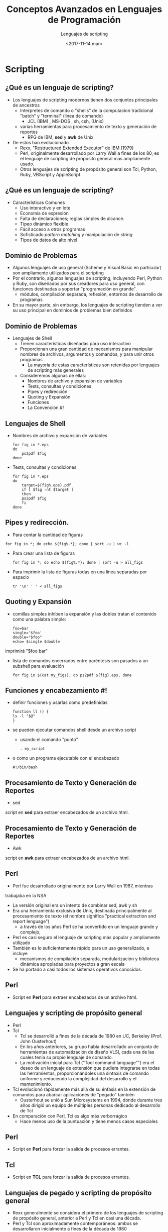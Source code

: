 #+REVEAL_INIT_OPTIONS: width:1200, height:800, margin: 0.1, minScale:0.2, maxScale:2.5, transition:'cube'
#+OPTIONS: toc:1 num:nil
#+REVEAL_THEME: moon
#+REVEAL_HLEVEL: 2
#+REVEAL_HEAD_PREAMBLE: <meta name="description" content="Org-Reveal Introduction.">
#+REVEAL_POSTAMBLE: <p> Created by yjwen. </p>
#+REVEAL_PLUGINS: (markdown notes)
#+REVEAL_EXTRA_CSS: ./local.css
#+REVEAL_ROOT: https://cdn.jsdelivr.net/npm/reveal.js


#+TITLE: Conceptos Avanzados en Lenguajes de Programación
#+DATE:  <2017-11-14 mar>
#+AUTHOR: Lenguajes de scripting
#+EMAIL: Claudio Vaucheret / cv@fi.uncoma.edu.ar 

* Scripting

** ¿Qué es un lenguaje de scripting?
#+REVEAL_HTML: <div style="font-size: 80%;">
- Los lenguajes de scripting modernos tienen dos conjuntos principales
  de ancestros
  - Interpretes de comando o "shells" de la computacion tradicional
    "batch" y "terminal" (linea de comando)
    - JCL (IBM) , MS-DOS ,  sh, csh, (Unix)
  - varias herramientas para procesamiento de texto y generación de reportes
    - RPG de IBM, *sed* y *awk* de Unix
- De estos han evolucionado
  - Rexx, "Restructured Extended Executor" de IBM (1979)
  - Perl, originalmente desarrollado por Larry Wall a fines de los 80,
    es el lenguaje de scripting de propósito general mas ampliamente usado.
  - Otros lenguajes de scripting de propósito general son Tcl, Python,
    Ruby, VBScript y AppleScript
#+REVEAL_HTML: </div>
** ¿Qué es un lenguaje de scripting?
- Características Comunes
  - Uso interactivo y en lote
  - Economía de expresión
  - Falta de declaraciones; reglas simples de alcance.
  - Tipeo dinámico flexible
  - Fácil acceso a otros programas
  - Sofisticado /pattern matching/ y manipulación de /string/
  - Tipos de datos de alto nivel

** Dominio de Problemas
- Algunos lenguajes de uso general (Scheme y Visual Basic en particular) son ampliamente utilizados para el scripting
- Por el contrario, algunos lenguajes de scripting, incluyendo Perl,
  Python y Ruby, son diseñados por sus creadores para uso general, con
  funciones destinadas a soportar "programación en grande".
  - módulos, compilación separada, reflexión, entornos de desarrollo de programas
- En su mayor parte, sin embargo, los lenguajes de scripting tienden a
  ver su uso principal en dominios de problemas bien definidos

** Dominio de Problemas
#+REVEAL_HTML: <div style="font-size: 80%;">
- Lenguajes de Shell
  - Tienen características diseñadas para uso interactivo
  - Proporcionan una gran cantidad de mecanismos para manipular
    nombres de archivos, argumentos y comandos, y para unir otros
    programas
    - La mayoría de estas características son retenidas por lenguajes de scripting más generales
  - Consideremos algunas de ellas:
    - Nombres de archivo y expansión de variables
    - Tests, consultas y condiciones
    - Pipes y redirección
    - Quoting y Expansión
    - Funciones
    - La Convención #!
#+REVEAL_HTML: </div>
** Lenguajes de Shell
- Nombres de archivo y expansión de variables
  #+BEGIN_SRC shell
for fig in *.eps
do 
    ps2pdf $fig
done
#+END_SRC
- Tests, consultas y condiciones
  #+BEGIN_SRC shell
for fig in *.eps
do
    target=${fig%.eps}.pdf
    if [ $fig -nt $target ]
    then 
    ps2pdf $fig
    fi
done
#+END_SRC

** Pipes y redirección.
    -  Para contar la cantidad de figuras
  #+BEGIN_SRC shell
for fig in *; do echo ${fig%.*}; done | sort -u | wc -l
#+END_SRC
- Para crear una lista de figuras

  #+BEGIN_SRC shell
for fig in *; do echo ${fig%.*}; done | sort -u > all_figs
#+END_SRC

- Para imprimir la lista de figuras todas en una linea separadas por
  espacio

  #+BEGIN_SRC shell
tr '\n' ' ' < all_figs
#+END_SRC

** Quoting y Expansión
- comillas simples inhiben la expansión y las dobles tratan el
  contenido como una palabra simple:
  #+BEGIN_SRC shell
  foo=bar
  single='$foo'
  double="$foo"
  echo= $single $double
  #+END_SRC
imprimirá "$foo bar"
- lista de comandos encerrados entre paréntesis son pasados a un subshell
  para evaluación
  #+BEGIN_SRC shell
for fig in $(cat my_figs); do ps2pdf ${fig}.eps, done
#+END_SRC

** Funciones y encabezamiento #!
- definir funciones y usarlas como predefinidas
  #+BEGIN_SRC shell
function ll () {
ls -l "$@"
}
#+END_SRC
- se pueden ejecutar comandos shell desde un archivo script
  - usando el comando "punto"
  #+BEGIN_SRC shell
   . my_script
#+END_SRC
- o como un programa ejecutable con el encabezado
  #+BEGIN_SRC shell
     #!/bin/bash
#+END_SRC

** Procesamiento de Texto y Generación de Reportes
- sed

 [[file:sed.png]]

script en *sed* para extraer encabezados de un archivo html. 

** Procesamiento de Texto y Generación de Reportes
- Awk

 [[file:awk.png]]

script en *awk* para extraer encabezados de un archivo html.

** Perl
#+REVEAL_HTML: <div style="font-size: 80%;">
- Perl fue desarrollado originalmente por Larry Wall en 1987, mientras
trabajaba en la NSA 
- La versión original era un intento de combinar sed, awk y sh
- Era una herramienta exclusiva de Unix, destinada principalmente al
  procesamiento de texto (el nombre significa "practical extraction
  and report lenguage")
  - a través de los años Perl se ha convertido en un lenguaje grande y complejo,
- Perl es casi seguro el lenguaje de scripting más popular y ampliamente utilizado
- También es lo suficientemente rápido para un uso generalizado, e incluye
  - mecanismos de compilación separada, modularización y biblioteca dinámica apropiadas para proyectos a gran escala
- Se ha portado a casi todos los sistemas operativos conocidos.
#+REVEAL_HTML: </div>
** Perl 
- Script en *Perl* para extraer encabezados de un archivo html. 

[[file:perl.png]]

** Lenguajes y scripting de propósito general
#+REVEAL_HTML: <div style="font-size: 70%;">
- Perl
- Tcl
  - Tcl se desarrolló a fines de la década de 1980 en UC, Berkeley (Prof. John Ousterhout)
  - En los años anteriores, su grupo había desarrollado un conjunto de
    herramientas de automatización de diseño VLSI, cada una de las
    cuales tenía su propio lenguaje de comando.
  - La motivación inicial para Tcl ("Tool command language"") era el
    deseo de un lenguaje de extensión que pudiera integrarse en todas
    las herramientas, proporcionándoles una sintaxis de comando
    uniforme y reduciendo la complejidad del desarrollo y el
    mantenimiento.
- Tcl evolucionó rápidamente más allá de su énfasis en la extensión de comandos para abarcar aplicaciones de "pegado" también
  - Ousterhout se unió a Sun Microsystems en 1994, donde durante tres
    años dirigió un equipo de múltiples personas dedicado al
    desarrollo de Tcl
- En comparación con Perl, Tcl es algo más verborrágico
  - Hace menos uso de la puntuación y tiene menos casos especiales
#+REVEAL_HTML: </div>
** Perl
- Script en *Perl* para forzar la salida de procesos errantes.

 [[file:perlprocess.png]]

** Tcl
- Script en *TCL* para forzar la salida de procesos errantes.

[[file:tclprocess.png]]

** Lenguajes de pegado y scripting de propósito general
#+REVEAL_HTML: <div style="font-size: 70%;">
- Rexx generalmente se considera el primero de los
  lenguajes de scripting de propósito general, anterior a Perl y Tcl
  en casi una década.
- Perl y Tcl son aproximadamente contemporáneos: ambos se desarrollaron inicialmente a fines de la década de 1980
  - Perl fue diseñado originalmente para aplicaciones de procesamiento de texto y pegado
  - Tcl era originalmente un lenguaje de extensión, pero pronto se convirtió en aplicaciones de pegado
- Python fue desarrollado originalmente por Guido van Rossum en CWI en Amsterdam, Países Bajos, a principios de la década de 1990
  - Continuó su trabajo en el CNRI en Reston, Virginia, a partir de 1995
  - En 2000, el equipo de Python se mudó a BeOpen.com y a Creaciones digitales
  - Las versiones recientes del lenguaje son propiedad del software Python
    - Todos los lanzamientos son de código abierto.
- Rubí
  - A medida que la popularidad del scripting creció en la década de
    1990, los usuarios se sintieron motivados para desarrollar idiomas
    adicionales, proporcionar funciones adicionales, atender las
    necesidades de dominios de aplicaciones específicos o respaldar un
    estilo de programación
#+REVEAL_HTML: </div>
** Python
- Script en *Python* para forzar la salida de procesos errantes.

[[file:pythonprocc.png]] 

** Lenguajes de extensión
- La mayoría de las aplicaciones aceptan alguna clase de /comandos/
  - estos comandos se ingresan textualmente o se activan mediante
    eventos de la interfaz de usuario, como clics del mouse,
    selecciones de menú y pulsaciones de teclas
  - Los comandos en un programa de dibujo grafico pueden guardar o
    cargar un dibujo; seleccionar, insertar, eliminar o modificar sus
    partes; elejir un estilo de línea, peso o color; acercar o girar la
    pantalla; o modificar las preferencias del usuario.
#+REVEAL: split
- Un lenguaje de extensión sirve para aumentar la utilidad de una
  aplicación permitiendo que el usuario cree nuevos comandos,
  generalmente usando los comandos existentes como primitivos.
- Los lenguajes de extensión se ven cada vez más como una característica esencial de herramientas sofisticadas
  - El conjunto de gráficos de Adobe (Illustrator, Photoshop,
    InDesign, etc.) se puede ampliar usando JavaScript, Visual Basic o
    AppleScript.
  - AOLserver, un servidor web de fuente abierta de America On-Line,
    se puede generar mediante Tcl. Disney e Industrial Light and Magic
    usan Python para extender sus herramientas internas.
** Lenguajes de extensión
- Para admitir extensión, una herramienta debe:
  - incorporar o comunicarse con un intérprete para un lenguaje de scripting.
  - proporcionar ganchos que permiten que los scripts invoquen los comandos existentes de la herramienta
  - Permitir al usuario vincular los comandos recién definidos a los eventos de la interfaz de usuario
- Con cuidado, estos mecanismos pueden hacerse independientes de cualquier lenguaje de scripting en particular
#+REVEAL: split
- Uno de los mecanismos de extensión existentes más antiguos es el del editor de texto emacs
  - Se ha creado una enorme cantidad de paquetes de extensión para
    emacs; muchos de ellos están instalados por defecto en la
    distribución estándar.
  - El lenguaje de extensión para emacs es un dialecto de Lisp llamado Emacs Lisp.

** Emacs Lisp

- Una función de Emacs Lisp para numerar las lineas en una región
  seleccionada del texto.

[[file:lisp.png]] 

** Scripting en la WWW
- Scripts CGI
  - El mecanismo original para las secuencias de comandos web del lado
    del servidor es la /Common Gate Interface/ (CGI)
  - Una secuencia de comandos CGI es un programa ejecutable que reside
    en un directorio especial conocido por el programa servidor de web
  - Cuando un cliente solicita el URI correspondiente a dicho
    programa, el servidor ejecuta el programa y envía su salida de
    vuelta al cliente
    - esta salida debe ser algo que el navegador comprenda: típicamente HTML.
#+REVEAL: split
  - Los scripts CGI se pueden escribir en cualquier idioma disponible
    - Perl es particularmente popular:
      - sus mecanismos de manejo de cadenas y "pegado" son adecuados
        para generar HTML, ya estaba ampliamente disponible durante
        los primeros años de la web

** Scripting en la WWW
    - un simple CGI script en Perl.
   #+BEGIN_SRC perl
   #!/usr/bin/perl
  
   print "Content-type: text/html\n\n";

   $host = 'hostname'; chop $host;
   print "<HTML>\n<HEAD>\n<TITLE>Status of ", $host,
         "</TITLE>\n</HEAD>\n<BODY>\n";
   print "<H1>", $host, "</H1>\n";
   print "<PRE>\n", 'uptime', "\n", 'who';
   print "</PRE>\n</BODY>\n</HTML>\n";

  #+END_SRC


** Scripting en la WWW
- Scripts embebidos del lado del servidor
  - Aunque ampliamente utilizados, los scripts CGI tienen varias desventajas:
    - El servidor web debe iniciar cada secuencia de comandos como un programa separado, con una sobrecarga potencialmente significativa
      - Sin embargo, el script CGI compilado en código nativo puede ser muy rápido una vez ejecutado
    - Los scripts generalmente deben ser instalados en un directorio de confianza por los administradores de sistemas
      - no pueden residir en ubicaciones arbitrarias como lo hacen las páginas comunes
#+REVEAL: split
    - El nombre del script aparece en el URI, generalmente con el
      nombre del directorio de confianza, por lo que las páginas
      estáticas y dinámicas se ven diferentes para los usuarios
      finales
    - Cada script debe generar no solo contenido dinámico, sino también las etiquetas HTML que se necesitan para formatearlo y mostrarlo
      - Esta "repetición" adicional hace que los scripts sean más difíciles de escribir
  - La mayoría de los servidores web ahora proporcionan un mecanismo
    de "carga de módulos" que permite a intérpretes para uno o más
    lenguajes de scripting

** Scripting en la WWW
    - un simple CGI script en PHP embebido en una página web.
   #+BEGIN_SRC php
<HTML>
<HEAD>
<TITLE>Status of <?php echo $host = chop('hostname') ?></TITLE>
</HEAD>
<BODY>
<H1><?php echo $host ?></H1>
<PRE>
<?php echo 'uptime', "\n", 'who' ?>
</PRE>
</BODY>
</HTML>
  #+END_SRC

** Scripting en la WWW

- Scripts del lado del cliente
  - Los scripts embebidos del lado del servidor son generalmente más
    rápidos que los scripts CGI, al menos cuando predomina el costo de
    inicio
    - la comunicación a través de Internet es aún demasiado lenta para las páginas interactivas
  - Debido a que se ejecutan en el sitio del diseñador web, los
    scripts CGI y, en menor medida, los scripts incrustables del lado
    del servidor se pueden escribir en muchos idiomas diferentes.
    - Todo lo que el cliente ve es HTML estándar.
#+REVEAL: split
  - Los scripts del lado del cliente, por el contrario, requieren un intérprete en la máquina del cliente
    - Existe un poderoso incentivo para la convergencia en los
      lenguajes de scripting del lado del cliente: la mayoría de los
      diseñadores quieren que sus páginas sean visibles para una
      audiencia lo más amplia posible.

** Scripting en la WWW
- Scripts del lado del cliente
  - Si bien Visual Basic se usa ampliamente en organizaciones
    específicas, donde se sabe que todos los clientes de interés
    ejecutan Internet Explorer, las páginas destinadas al público en
    general casi siempre usan JavaScript para funciones interactivas.
#+REVEAL: split
- Applets de Java
  - Un applet es un programa diseñado para ejecutarse dentro de otro programa
  - El término se utiliza con mayor frecuencia para los programas de
    Java que muestran su resultado en (una parte de) una página web
  - Para admitir la ejecución de applets, la mayoría de los
    navegadores modernos contienen una máquina virtual Java

** Scripting en la WWW
- una pagina web interactiva JavaScript 

 [[file:javascript.png]]

** Evolución

- Veamos nuevamente las Características Comunes:
  - Uso interactivo y en lote
  - Economía de expresión
  - Falta de declaraciones; reglas simples de alcance.
  - Tipeo dinámico flexible
  - Fácil acceso a otros programas
  - Sofisticado /pattern matching/ y manipulación de /string/
  - Tipos de datos de alto nivel

** Comparación
- La mayoría de los lenguajes de scripting (Scheme es la excepción mas
  notoria) no requieren que las variables sean declaradas
- Perl y JavaScript, permiten declaraciones opcionales, una especie de
  documentación verificada por el compilador
#+REVEAL: split
- Perl se puede ejecutar en un modo (usa 'vars' estrictos) que requiere declaraciones
  - Con o sin declaraciones, la mayoría de los lenguajes de scripting usan tipeo dinámico
- El intérprete puede realizar una verificación de tipo en tiempo de
  ejecución o usar coerción cuando sea apropiado
- Tcl es inusual en que todos los valores (incluído listas) se
  representan internamente como cadenas

** Comparación
- Las convenciones de anidación y alcance varían bastante
  - Scheme, Python, JavaScript proporcionan la combinación clásica de subrutinas anidadas y alcance estático (léxico)
  - Tcl permite que las subrutinas aniden, pero utiliza un alcance dinámico
  - Las subrutinas (métodos) con nombre no anidan en PHP o Ruby
    - Perl y Ruby se unen a Scheme, Python, JavaScript, al
      proporcionar subrutinas locales anónimas de primera clase
#+REVEAL: split
  - Los bloques anidados tienen un alcance estático en Perl
    - En Ruby son parte del alcance nombrado en el que aparecen
  - Scheme, Perl, Python proporcionan variables capturadas en clausura
  - PHP y los principales lenguajes de pegado (Perl, Tcl, Python, Ruby) tienen un espacio de nombres sofisticado
    - mecanismos para ocultar información y la importación selectiva
      de nombres de módulos separados

** Comparación
- Manipulación de Patrones y Cadenas
  - Las expresiones regulares están presentes en muchos lenguajes de
    scripting y las herramientas relacionadas emplean versiones
    extendidas de la notación
  - Existen expresiones regulares extendidas en sed, awk, Perl, Tcl, Python y Ruby
  - grep,  es la herramienta de pattern matching de Unix.
#+REVEAL: split
- Dos grupos principales.
  - El primer grupo incluye awk, egrep (el más utilizado de varias
    versiones diferentes de grep), las rutinas regex de la biblioteca
    estándar C y versiones anteriores de Tcl
    - Estos implementan RE como se define en el estándar POSIX
  - Los idiomas del segundo grupo siguen el ejemplo de Perl, que
    proporciona un gran conjunto de extensiones, a veces denominadas
    RE avanzado.

** Comparación
- Tipos de datos
  - Como hemos visto, los lenguajes de scripting generalmente no
    requieren (o incluso permiten) la declaración de tipos para
    variables
  - La mayoría realiza extensas comprobaciones en tiempo de ejecución
    para asegurarse de que los valores nunca se usen de forma
    inapropiada.
#+REVEAL: split
  - Algunos lenguajes (por ejemplo, Scheme, Python y Ruby) son
    relativamente estrictos sobre esta comprobación
    - Cuando el programador que quiere convertir de un tipo a otro
      debe decirlo explícitamente
  - Perl (y también Rexx y Tcl) asume la posición de que los
    programadores deben verificar los errores que les preocupan
    - en ausencia de tales controles, el programa debería hacer algo
      razonable

** Comparación
- Orientación a objetos
  - Perl 5 tiene características que permiten programar en un estilo orientado a objetos.
  - PHP y JavaScript tienen características más más convencionales y orientadas a objetos
    - ambos permiten al programador utilizar un estilo imperativo más tradicional
  - Python y Ruby están explícita y uniformemente orientados a objetos
  - Perl usa un modelo /por valor/ para las variables; los objetos siempre se acceden a través de punteros
#+REVEAL: split
  - En PHP y JavaScript, una variable puede contener un valor de un tipo primitivo o una referencia a un objeto de tipo compuesto.
    - Sin embargo, a diferencia de Perl, estos lenguajes no permiten
      hablar de la referencia en sí, solo el objeto al que se refiere

** Comparación
- Orientación del objeto
  - Python y Ruby usan un modelo de referencia uniforme
  - Las clases son en sí mismas objetos en Python y Ruby, como lo son en Smalltalk
  - Son tipos en PHP, tanto como lo son en C ++, Java o C #
  - Las clases en Perl son simplemente una forma alternativa de mirar paquetes (espacios de nombres)
  - JavaScript, notablemente, tiene objetos pero no clases
    - su herencia se basa en un concepto conocido como /prototipos/
  - Tanto PHP como JavaScript están más explícitamente orientados a
    objetos que Perl.
    
